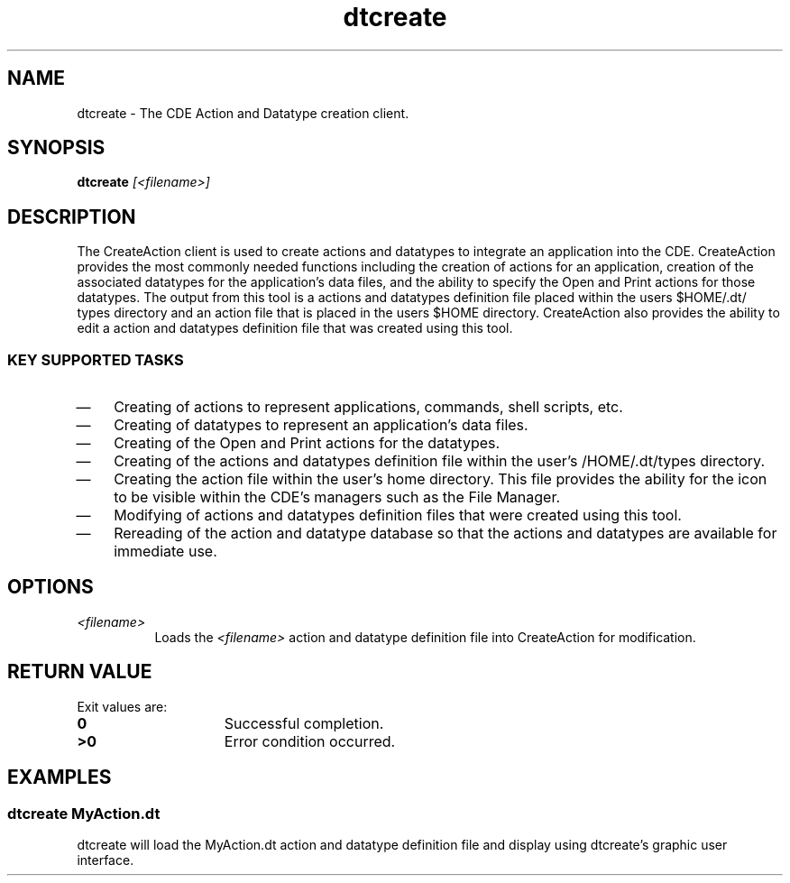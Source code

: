 .\"--- 
.\"     (c) Copyright 1993, 1994 Hewlett-Packard Company
.\"     (c) Copyright 1993, 1994 International Business Machines Corp.
.\"    (c) Copyright 1993, 1994 Sun Microsystems, Inc.
.\"    (c) Copyright 1993, 1994 Novell, Inc.
.\"--- 
.TH dtcreate 1X "29 March. 1994"
.BH "29 March. 1994""
.SH NAME
dtcreate - The CDE Action and Datatype creation client.
.SH SYNOPSIS
.BI dtcreate " [<filename>]"
.SH DESCRIPTION
The CreateAction client is used to create actions and datatypes to
integrate an application into the CDE.
CreateAction provides the most commonly needed functions including the
creation of actions for an application, creation of the associated
datatypes for the application's data files, and the ability to specify
the Open and Print actions for those datatypes. The output from this
tool is a actions and datatypes definition file placed within the
users $HOME/.dt/ types directory and an action file that is placed in
the users $HOME directory. CreateAction also provides the ability to
edit a action and datatypes definition file that was created using
this tool.
.SS KEY SUPPORTED TASKS
.IP \(em 3
Creating of actions to represent applications, commands, shell scripts, etc.
.IP \(em 3
Creating of datatypes to represent an application's data files.
.IP \(em 3
Creating of the Open and Print actions for the datatypes.
.IP \(em 3
Creating of the actions and datatypes definition file within the
user's /HOME/.dt/types directory.
.IP \(em 3
Creating the action file within the user's home directory. This file
provides the ability for the icon to be visible within the CDE's managers such as the File Manager.
.IP \(em 3
Modifying of actions and datatypes definition files that were created
using this tool. 
.IP \(em 3
Rereading of the action and datatype database so that the actions and
datatypes are available for immediate use.
.SH OPTIONS
.TP 8
.I <filename>
Loads the 
.I <filename> 
action and datatype definition file into CreateAction for modification. 
.SH RETURN VALUE
Exit values are:
.IP \f30\fP 1.5i 
Successful completion.
.IP \f3>0\fP 1.5i 
Error condition occurred.
.SH EXAMPLES
.SS dtcreate MyAction.dt
dtcreate will load the MyAction.dt action and datatype definition file
and display using dtcreate's graphic user interface. 

